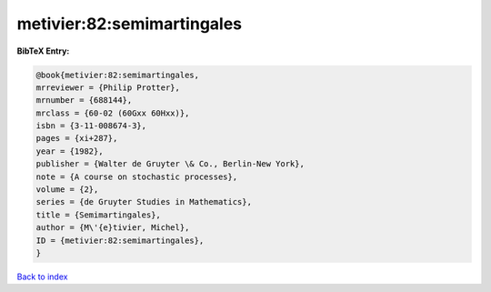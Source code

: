 metivier:82:semimartingales
===========================

.. :cite:t:`metivier:82:semimartingales`

.. bibliography:: ../../All.bib

**BibTeX Entry:**

.. code-block:: bibtex

   @book{metivier:82:semimartingales,
   mrreviewer = {Philip Protter},
   mrnumber = {688144},
   mrclass = {60-02 (60Gxx 60Hxx)},
   isbn = {3-11-008674-3},
   pages = {xi+287},
   year = {1982},
   publisher = {Walter de Gruyter \& Co., Berlin-New York},
   note = {A course on stochastic processes},
   volume = {2},
   series = {de Gruyter Studies in Mathematics},
   title = {Semimartingales},
   author = {M\'{e}tivier, Michel},
   ID = {metivier:82:semimartingales},
   }

`Back to index <../index>`_
